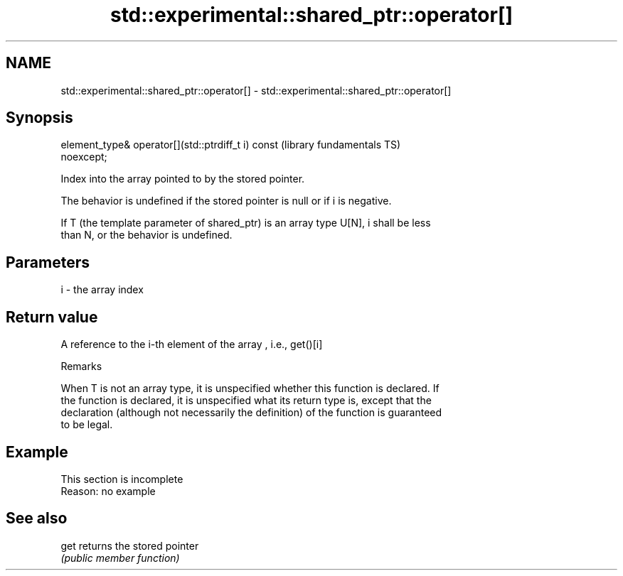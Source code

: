 .TH std::experimental::shared_ptr::operator[] 3 "2022.07.31" "http://cppreference.com" "C++ Standard Libary"
.SH NAME
std::experimental::shared_ptr::operator[] \- std::experimental::shared_ptr::operator[]

.SH Synopsis
   element_type& operator[](std::ptrdiff_t i) const           (library fundamentals TS)
   noexcept;

   Index into the array pointed to by the stored pointer.

   The behavior is undefined if the stored pointer is null or if i is negative.

   If T (the template parameter of shared_ptr) is an array type U[N], i shall be less
   than N, or the behavior is undefined.

.SH Parameters

   i - the array index

.SH Return value

   A reference to the i-th element of the array , i.e., get()[i]

  Remarks

   When T is not an array type, it is unspecified whether this function is declared. If
   the function is declared, it is unspecified what its return type is, except that the
   declaration (although not necessarily the definition) of the function is guaranteed
   to be legal.

.SH Example

    This section is incomplete
    Reason: no example

.SH See also

   get returns the stored pointer
       \fI(public member function)\fP
